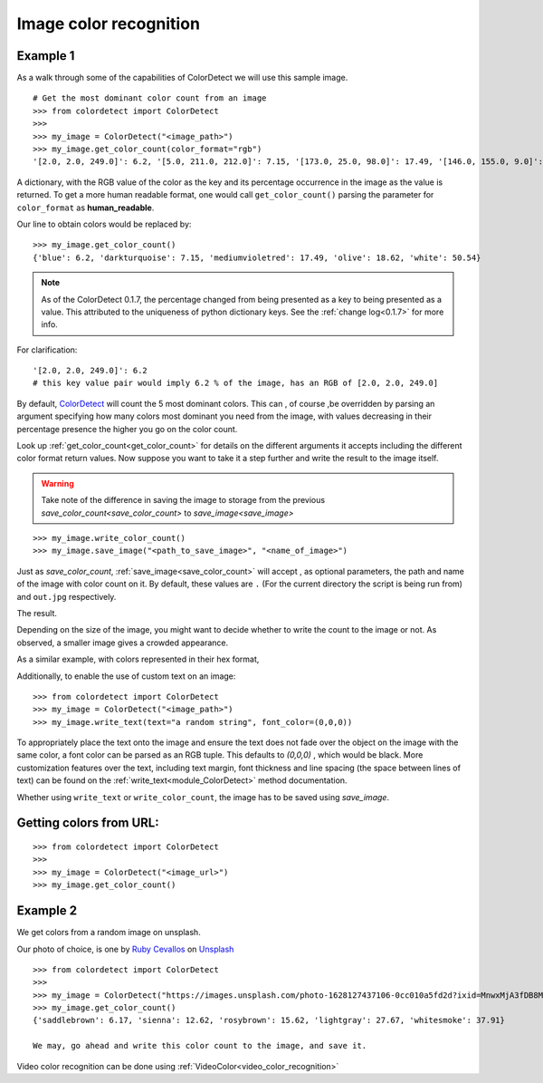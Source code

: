 .. _image_color_recognition:
Image color recognition
=======================

Example 1
---------

As a walk through some of the capabilities of ColorDetect we will use
this sample image.

.. image:: _static/doc_image.jpg

::

    # Get the most dominant color count from an image
    >>> from colordetect import ColorDetect
    >>>
    >>> my_image = ColorDetect("<image_path>")
    >>> my_image.get_color_count(color_format="rgb")
    '[2.0, 2.0, 249.0]': 6.2, '[5.0, 211.0, 212.0]': 7.15, '[173.0, 25.0, 98.0]': 17.49, '[146.0, 155.0, 9.0]': 18.62, '[253.0, 253.0, 253.0]': 50.54}

A dictionary, with the RGB value of the color as the key and its percentage occurrence in the image
as the value is returned.
To get a more human readable format, one would call ``get_color_count()`` parsing the parameter
for ``color_format`` as **human_readable**.

Our line to obtain colors would be replaced by::

    >>> my_image.get_color_count()
    {'blue': 6.2, 'darkturquoise': 7.15, 'mediumvioletred': 17.49, 'olive': 18.62, 'white': 50.54}


.. note:: As of the ColorDetect 0.1.7, the percentage changed from being presented as a
          key to being presented as a value. This attributed to the uniqueness of python
          dictionary keys. See the :ref:`change log<0.1.7>` for more info.


For clarification::

    '[2.0, 2.0, 249.0]': 6.2
    # this key value pair would imply 6.2 % of the image, has an RGB of [2.0, 2.0, 249.0]



By default, `ColorDetect <https://colordetect.readthedocs.io/en/latest/>`_ will count
the 5 most dominant colors. This can , of course ,be overridden by parsing an argument specifying how many
colors most dominant you need from the image, with values decreasing in their percentage presence
the higher you go on the color count.

Look up :ref:`get_color_count<get_color_count>` for details
on the different arguments it accepts including the different color format return values.
Now suppose you want to take it a step further and write the result to the image itself.

.. warning:: Take note of the difference in saving the image to storage from the previous
             `save_color_count<save_color_count>` to `save_image<save_image>`

::


    >>> my_image.write_color_count()
    >>> my_image.save_image("<path_to_save_image>", "<name_of_image>")

Just as `save_color_count`,  :ref:`save_image<save_color_count>` will accept , as optional parameters, the path and name of the image with color count on it.
By default, these values are ``.`` (For the current directory the script is being run from)
and ``out.jpg`` respectively.

The result.

.. image:: _static/out_rgb.jpg


Depending on the size of the image, you might want to decide whether
to write the count to the image or not. As observed, a smaller image gives
a crowded appearance.

As a similar example, with colors represented in their hex format,

.. image:: _static/out_hex.jpg


Additionally, to enable the use of custom text on an image:

::

    >>> from colordetect import ColorDetect
    >>> my_image = ColorDetect("<image_path>")
    >>> my_image.write_text(text="a random string", font_color=(0,0,0))


.. image:: _static/out_random_string.jpg

To appropriately place the text onto the image and ensure the text does not fade over the object
on the image with the same color, a font color can be parsed as an RGB tuple. This defaults to
`(0,0,0)` , which would be black.
More customization features over the text, including text margin, font thickness and line
spacing (the space between lines of text) can be found on the :ref:`write_text<module_ColorDetect>`
method documentation.

Whether using ``write_text`` or ``write_color_count``, the image has to be saved using `save_image`.


Getting colors from URL:
------------------------


::

    >>> from colordetect import ColorDetect
    >>>
    >>> my_image = ColorDetect("<image_url>")
    >>> my_image.get_color_count()


Example 2
---------

We get colors from a random image on unsplash.

Our photo of choice, is one by  `Ruby Cevallos <https://unsplash.com/@rubylordez?utm_source=unsplash&utm_medium=referral&utm_content=creditCopyText/>`_ on `Unsplash <https://unsplash.com/?utm_source=unsplash&utm_medium=referral&utm_content=creditCopyText/>`_ 
  

::

    >>> from colordetect import ColorDetect
    >>>
    >>> my_image = ColorDetect("https://images.unsplash.com/photo-1628127437106-0cc010a5fd2d?ixid=MnwxMjA3fDB8MHxlZGl0b3JpYWwtZmVlZHwzfHx8ZW58MHx8fHw%3D&ixlib=rb-1.2.1&auto=format&fit=crop&w=500&q=60")
    >>> my_image.get_color_count()
    {'saddlebrown': 6.17, 'sienna': 12.62, 'rosybrown': 15.62, 'lightgray': 27.67, 'whitesmoke': 37.91}

    We may, go ahead and write this color count to the image, and save it.



Video color recognition can be done using :ref:`VideoColor<video_color_recognition>`